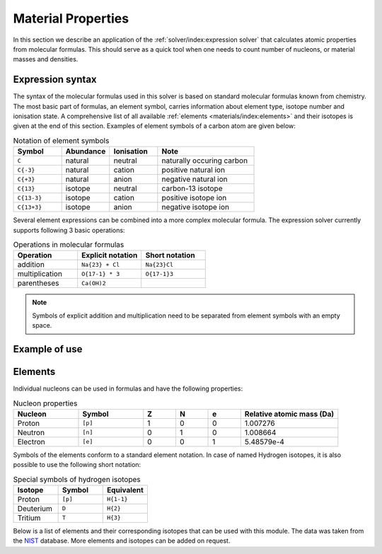 Material Properties
===================

In this section we describe an application of the :ref:`solver/index:expression solver` that calculates atomic properties from molecular formulas.
This should serve as a quick tool when one needs to count number of nucleons, or material masses and densities.

Expression syntax
-----------------

The syntax of the molecular formulas used in this solver is based on standard molecular formulas known from chemistry.
The most basic part of formulas, an element symbol, carries information about element type, isotope number and ionisation state.
A comprehensive list of all available :ref:`elements <materials/index:elements>` and their isotopes is given at the end of this section.
Examples of element symbols of a carbon atom are given below:

.. csv-table:: Notation of element symbols
   :widths: 20, 20, 20, 40
   :header-rows: 1

   Symbol,    Abundance,  Ionisation, Note
   "``C``",       natural,    neutral,    "naturally occuring carbon"
   "``C{-3}``",   natural,    cation,     "positive natural ion"
   "``C{+3}``",   natural,    anion,      "negative natural ion"
   "``C{13}``",   isotope,    neutral,    "carbon-13 isotope"
   "``C{13-3}``", isotope,    cation,     "positive isotope ion"
   "``C{13+3}``", isotope,    anion,      "negative isotope ion"

Several element expressions can be combined into a more complex molecular formula.
The expression solver currently supports following 3 basic operations:

.. csv-table:: Operations in molecular formulas
   :widths: 30, 30, 30
   :header-rows: 1
   
   Operation,      "Explicit notation", "Short notation"
   addition,       "``Na{23} + Cl``",   "``Na{23}Cl``"            
   multiplication, "``O{17-1} * 3``",   "``O{17-1}3``"            
   parentheses,    "``Ca(OH)2``",       ""
   
.. note::

   Symbols of explicit addition and multiplication need to be separated from element symbols with an empty space.

Example of use
--------------

   
   
Elements
--------

Individual nucleons can be used in formulas and have the following properties:

.. csv-table:: Nucleon properties
   :widths: 20, 20, 10, 10, 10, 30
   :header-rows: 1

   Nucleon,    Symbol,     Z, N, e, "Relative atomic mass (Da)"
   Proton,     ``[p]``,    1, 0, 0, 1.007276
   Neutron,    ``[n]``,    0, 1, 0, 1.008664
   Electron,   ``[e]``,    0, 0, 1, 5.48579e-4


Symbols of the elements conform to a standard element notation. 
In case of named Hydrogen isotopes, it is also possible to use the following short notation:

.. csv-table:: Special symbols of hydrogen isotopes
   :widths: 20, 20, 20
   :header-rows: 1
   
   Isotope,     Symbol,    Equivalent 
   Proton,      ``[p]``,   ``H{1-1}``
   Deuterium,   ``D``,     ``H{2}``    
   Tritium,     ``T``,     ``H{3}``     

Below is a list of elements and their corresponding isotopes that can be used with this module. The data was taken from the `NIST <https://physics.nist.gov/cgi-bin/Compositions/stand_alone.pl>`_ database.
More elements and isotopes can be added on request.

.. csv-table:: List of available elements
   :file: ../_static/tables/elements.csv
   :widths: 10 10 10 30 30
   :header-rows: 1
